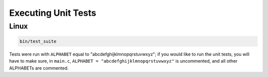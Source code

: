 Executing Unit Tests
=====================

Linux
-------

.. code-block::

    bin/test_suite


Tests were run with ``ALPHABET`` equal to "abcdefghijklmnopqrstuvwxyz"; if you would like to run the
unit tests, you will have to make sure, in ``main.c``, ``ALPHABET = "abcdefghijklmnopqrstuvwxyz"`` is
uncommented, and all other ALPHABETs are commented.
